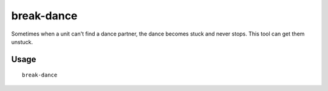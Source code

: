 break-dance
===========

.. dfhack-tool::
    :summary: Fixes buggy tavern dances.
    :tags: untested fort bugfix units

Sometimes when a unit can't find a dance partner, the dance becomes stuck and
never stops. This tool can get them unstuck.

Usage
-----

::

    break-dance
